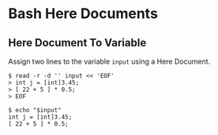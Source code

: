 * Bash Here Documents
  :PROPERTIES:
  :CUSTOM_ID: bash-here-documents
  :END:
** Here Document To Variable
   :PROPERTIES:
   :CUSTOM_ID: here-document-to-variable
   :END:
Assign two lines to the variable =input= using a Here Document.

#+begin_example
  $ read -r -d '' input << 'EOF'
  > int j = [int]3.45;
  > [ 22 + 5 ] * 0.5;
  > EOF

  $ echo "$input"
  int j = [int]3.45;
  [ 22 + 5 ] * 0.5;
#+end_example
